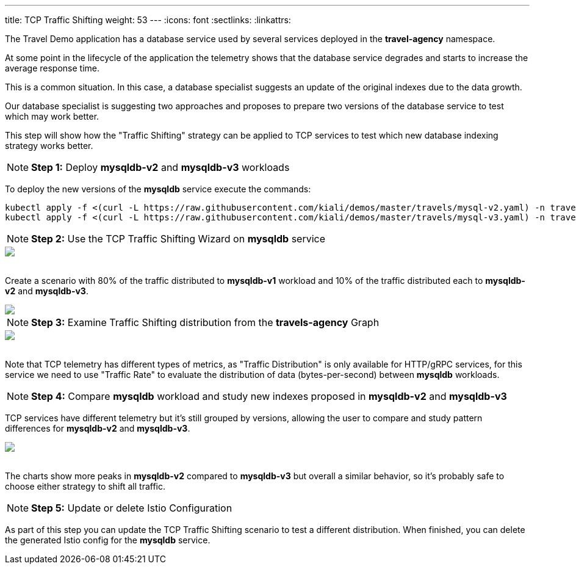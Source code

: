---
title: TCP Traffic Shifting
weight: 53
---
:icons: font
:sectlinks:
:linkattrs:

The Travel Demo application has a database service used by several services deployed in the *travel-agency* namespace.

At some point in the lifecycle of the application the telemetry shows that the database service degrades and starts to increase the average response time.

This is a common situation. In this case, a database specialist suggests an update of the original indexes due to the data growth.

Our database specialist is suggesting two approaches and proposes to prepare two versions of the database service to test which may work better.

This step will show how the "Traffic Shifting" strategy can be applied to TCP services to test which new database indexing strategy works better.

NOTE: *Step 1:* Deploy *mysqldb-v2* and *mysqldb-v3* workloads

To deploy the new versions of the *mysqldb* service execute the commands:

[source,bash]
----
kubectl apply -f <(curl -L https://raw.githubusercontent.com/kiali/demos/master/travels/mysql-v2.yaml) -n travel-agency
kubectl apply -f <(curl -L https://raw.githubusercontent.com/kiali/demos/master/travels/mysql-v3.yaml) -n travel-agency
----

NOTE: *Step 2:* Use the TCP Traffic Shifting Wizard on *mysqldb* service

++++
<a class="image-popup-fit-height" href="/images/tutorial/05-04-tcp-traffic-shifting-action.png" title="TCP Traffic Shifting Action">
    <img src="/images/tutorial/05-04-tcp-traffic-shifting-action.png" style="display:block;margin: 0 auto;" />
</a>
++++

{nbsp} +
Create a scenario with 80% of the traffic distributed to *mysqldb-v1* workload and 10% of the traffic distributed each to *mysqldb-v2* and *mysqldb-v3*.

++++
<a class="image-popup-fit-height" href="/images/tutorial/05-04-tcp-split-traffic.png" title="TCP Split Traffic">
    <img src="/images/tutorial/05-04-tcp-split-traffic.png" style="display:block;margin: 0 auto;" />
</a>
++++

NOTE: *Step 3:* Examine Traffic Shifting distribution from the *travels-agency* Graph

++++
<a class="image-popup-fit-height" href="/images/tutorial/05-04-tcp-graph.png" title="MysqlDB Graph">
    <img src="/images/tutorial/05-04-tcp-graph.png" style="display:block;margin: 0 auto;" />
</a>
++++

{nbsp} +
Note that TCP telemetry has different types of metrics, as "Traffic Distribution" is only available for HTTP/gRPC services, for this service we need to use "Traffic Rate" to evaluate the distribution of data (bytes-per-second) between *mysqldb* workloads.

NOTE: *Step 4:* Compare *mysqldb* workload and study new indexes proposed in *mysqldb-v2* and *mysqldb-v3*

TCP services have different telemetry but it's still grouped by versions, allowing the user to compare and study pattern differences for *mysqldb-v2* and *mysqldb-v3*.

++++
<a class="image-popup-fit-height" href="/images/tutorial/05-04-tcp-compare-versions.png" title="Compare MysqlDB Workloads">
    <img src="/images/tutorial/05-04-tcp-compare-versions.png" style="display:block;margin: 0 auto;" />
</a>
++++

{nbsp} +
The charts show more peaks in *mysqldb-v2* compared to *mysqldb-v3* but overall a similar behavior, so it's probably safe to choose either strategy to shift all traffic.

NOTE: *Step 5:* Update or delete Istio Configuration

As part of this step you can update the TCP Traffic Shifting scenario to test a different distribution. When finished, you can delete the generated Istio config for the *mysqldb* service.



